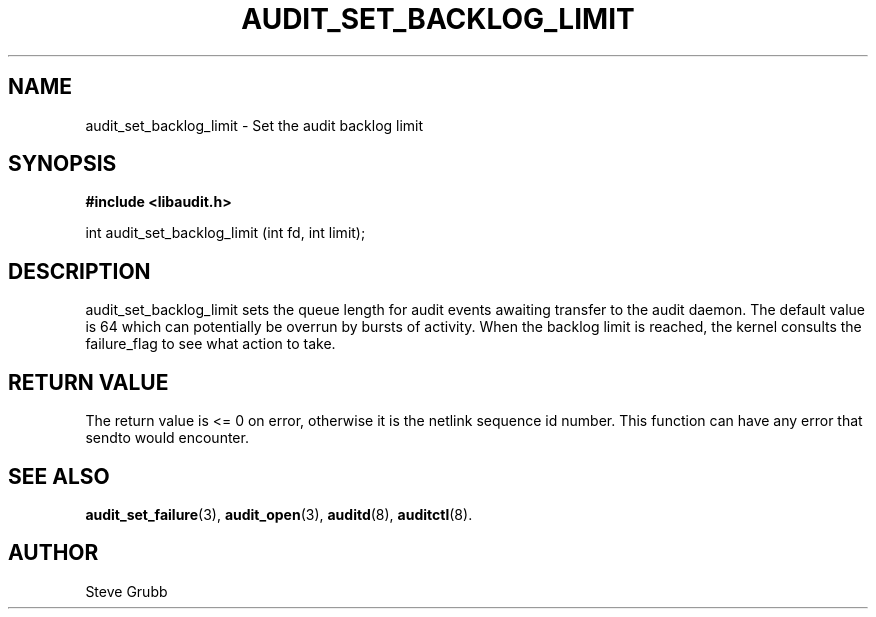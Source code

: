 .TH "AUDIT_SET_BACKLOG_LIMIT" "3" "Oct 2006" "Linux Audit API"
.SH NAME
audit_set_backlog_limit \- Set the audit backlog limit
.SH "SYNOPSIS"

.B #include <libaudit.h>
.sp
int audit_set_backlog_limit (int fd, int limit);

.SH "DESCRIPTION"

audit_set_backlog_limit sets the queue length for audit events awaiting transfer to the audit daemon. The default value is 64 which can potentially be overrun by bursts of activity. When the backlog limit is reached, the kernel consults the failure_flag to see what action to take.

.SH "RETURN VALUE"

The return value is <= 0 on error, otherwise it is the netlink sequence id number. This function can have any error that sendto would encounter.

.SH "SEE ALSO"

.BR audit_set_failure (3),
.BR audit_open (3),
.BR auditd (8),
.BR auditctl (8).

.SH AUTHOR
Steve Grubb
